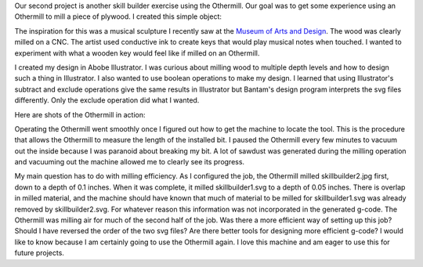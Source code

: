 .. title: Othermill
.. slug: othermill
.. date: 2018-02-04 21:54:33 UTC-05:00
.. tags: itp, subtraction
.. category:
.. link:
.. description: ITP class: Othermill
.. type: text

Our second project is another skill builder exercise using the Othermill. Our goal was to get some experience using an Othermill to mill a piece of plywood. I created this simple object:

.. image:: /images/itp/subtraction/week2/final.jpg
  :width: 100%
  :align: center

.. TEASER_END

The inspiration for this was a musical sculpture I recently saw at the `Museum of Arts and Design <http://madmuseum.org/>`_. The wood was clearly milled on a CNC. The artist used conductive ink to create keys that would play musical notes when touched. I wanted to experiment with what a wooden key would feel like if milled on an Othermill.

.. image:: /images/itp/subtraction/week2/inspiration.jpg
  :width: 25%
  :align: center

I created my design in Abobe Illustrator. I was curious about milling wood to multiple depth levels and how to design such a thing in Illustrator. I also wanted to use boolean operations to make my design. I learned that using Illustrator's subtract and exclude operations give the same results in Illustrator but Bantam's design program interprets the svg files differently. Only the exclude operation did what I wanted.

Here are shots of the Othermill in action:

.. slides::

  /images/itp/subtraction/week2/milling1.jpg
  /images/itp/subtraction/week2/milling2.jpg
  /images/itp/subtraction/week2/milling3.jpg
  /images/itp/subtraction/week2/milling4.jpg
  /images/itp/subtraction/week2/milling5.jpg
  /images/itp/subtraction/week2/milling6.jpg
  /images/itp/subtraction/week2/finished.jpg

Operating the Othermill went smoothly once I figured out how to get the machine to locate the tool. This is the procedure that allows the Othermill to measure the length of the installed bit. I paused the Othermill every few minutes to vacuum out the inside because I was paranoid about breaking my bit. A lot of sawdust was generated during the milling operation and vacuuming out the machine allowed me to clearly see its progress.

My main question has to do with milling efficiency. As I configured the job, the Othermill milled skillbuilder2.jpg first, down to a depth of 0.1 inches. When it was complete, it milled skillbuilder1.svg to a depth of 0.05 inches. There is overlap in milled material, and the machine should have known that much of material to be milled for skillbuilder1.svg was already removed by skillbuilder2.svg. For whatever reason this information was not incorporated in the generated g-code. The Othermill was milling air for much of the second half of the job. Was there a more efficient way of setting up this job? Should I have reversed the order of the two svg files? Are there better tools for designing more efficient g-code? I would like to know because I am certainly going to use the Othermill again. I love this machine and am eager to use this for future projects.

